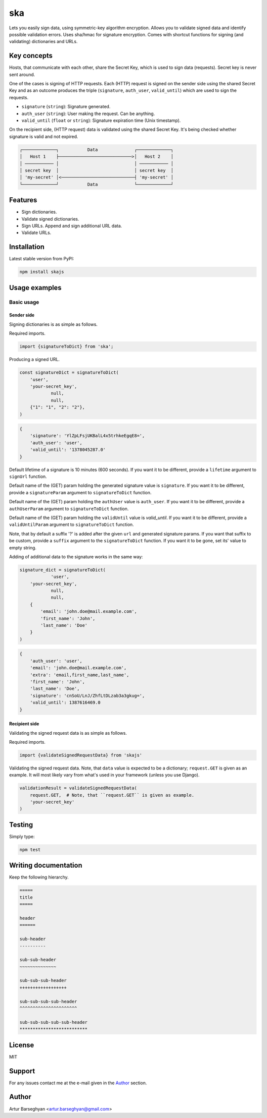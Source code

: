 ===
ska
===
Lets you easily sign data, using symmetric-key algorithm encryption. Allows
you to validate signed data and identify possible validation errors. Uses
sha/hmac for signature encryption. Comes with shortcut functions for signing (and
validating) dictionaries and URLs.

Key concepts
============
Hosts, that communicate with each other, share the Secret Key, which is used
to sign data (requests). Secret key is never sent around.

One of the cases is signing of HTTP requests. Each (HTTP) request is signed
on the sender side using the shared Secret Key and as an outcome produces the
triple (``signature``, ``auth_user``, ``valid_until``) which are used to sign
the requests.

- ``signature`` (``string``): Signature generated.
- ``auth_user`` (``string``): User making the request. Can be anything.
- ``valid_until`` (``float`` or ``string``): Signature expiration time (Unix timestamp).

On the recipient side, (HTTP request) data is validated using the shared
Secret Key. It's being checked whether signature is valid and not expired.

.. code-block:: text

    ┌─────────────┐           Data              ┌─────────────┐
    │   Host 1    ├────────────────────────────>│   Host 2    │
    │ ─────────── │                             │ ─────────── │
    │ secret key  │                             │ secret key  │
    │ 'my-secret' │<────────────────────────────┤ 'my-secret' │
    └─────────────┘           Data              └─────────────┘

Features
========
- Sign dictionaries.
- Validate signed dictionaries.
- Sign URLs. Append and sign additional URL data.
- Validate URLs.

Installation
============
Latest stable version from PyPI:

.. code-block:: sh

    npm install skajs

Usage examples
==============
Basic usage
-----------
Sender side
~~~~~~~~~~~
Signing dictionaries is as simple as follows.

Required imports.

.. code-block:: javascript

    import {signatureToDict} from 'ska';

Producing a signed URL.

.. code-block:: javascript

    const signatureDict = signatureToDict(
        'user',
        'your-secret_key',
		null,
		null,
        {"1": "1", "2": "2"},
    )

.. code-block:: text

    {
        'signature': 'YlZpLFsjUKBalL4x5trhkeEgqE8=',
        'auth_user': 'user',
        'valid_until': '1378045287.0'
    }

Default lifetime of a signature is 10 minutes (600 seconds). If you want it
to be different, provide a ``lifetime`` argument to ``signUrl`` function.

Default name of the (GET) param holding the generated signature value
is ``signature``. If you want it to be different, provide a ``signatureParam``
argument to ``signatureToDict`` function.

Default name of the (GET) param holding the ``authUser`` value is
``auth_user``. If you want it to be different, provide a ``authUserParam``
argument to ``signatureToDict`` function.

Default name of the (GET) param holding the ``validUntil`` value is
`valid_until`. If you want it to be different, provide a ``validUntilParam``
argument to ``signatureToDict`` function.

Note, that by default a suffix '?' is added after the given ``url`` and
generated signature params. If you want that suffix to be custom, provide a
``suffix`` argument to the ``signatureToDict`` function. If you want it to be gone,
set its' value to empty string.

Adding of additional data to the signature works in the same way:

.. code-block:: javascript

    signature_dict = signatureToDict(
		'user',
        'your-secret_key',
		null,
		null,
        {
            'email': 'john.doe@mail.example.com',
            'first_name': 'John',
            'last_name': 'Doe'
        }
    )

.. code-block:: text

    {
        'auth_user': 'user',
        'email': 'john.doe@mail.example.com',
        'extra': 'email,first_name,last_name',
        'first_name': 'John',
        'last_name': 'Doe',
        'signature': 'cnSoU/LnJ/ZhfLtDLzab3a3gkug=',
        'valid_until': 1387616469.0
    }

Recipient side
~~~~~~~~~~~~~~
Validating the signed request data is as simple as follows.

Required imports.

.. code-block:: python

    import {validateSignedRequestData} from 'skajs'

Validating the signed request data. Note, that ``data`` value is expected to
be a dictionary; ``request.GET`` is given as an example. It will most likely
vary from what's used in your framework (unless you use Django).

.. code-block:: python

    validationResult = validateSignedRequestData(
        request.GET,  # Note, that ``request.GET`` is given as example.
        'your-secret_key'
    )

Testing
=======
Simply type:

.. code-block:: sh

    npm test

Writing documentation
=====================
Keep the following hierarchy.

.. code-block:: text

    =====
    title
    =====

    header
    ======

    sub-header
    ----------

    sub-sub-header
    ~~~~~~~~~~~~~~

    sub-sub-sub-header
    ++++++++++++++++++

    sub-sub-sub-sub-header
    ^^^^^^^^^^^^^^^^^^^^^^

    sub-sub-sub-sub-sub-header
    **************************

License
=======
MIT

Support
=======
For any issues contact me at the e-mail given in the `Author`_ section.

Author
======
Artur Barseghyan <artur.barseghyan@gmail.com>
